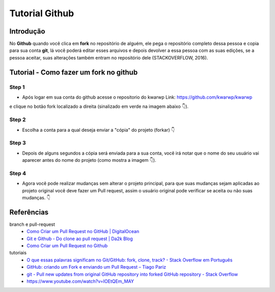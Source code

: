 .. Kwarwp documentation master file, created by
   sphinx-quickstart on Mon Jul 27 10:30:56 2020.
   You can adapt this file completely to your liking, but it should at least
   contain the root `toctree` directive.

Tutorial Github 
===============

Introdução
-----------

No **Github** quando você clica em **fork** no repositório de alguém, ele pega o repositório completo dessa pessoa e copia para sua conta **git**, lá você poderá editar esses arquivos e depois devolver a essa pessoa com as suas edições, se a pessoa aceitar, suas alterações também entram no repositório dele (STACKOVERFLOW, 2016).

Tutorial - Como fazer um fork no github
-----------------------------------------

Step 1
^^^^^^
- Após logar em sua conta do github acesse o repositorio do kwarwp Link: https://github.com/kwarwp/kwarwp
e clique no botão fork localizado a direita (sinalizado em verde na imagem abaixo 👇). 

.. image:: https://i.imgur.com/pOjo09B.png
   :height: 500
   :width: 900
   :scale: 50
   :alt: Iniciando um fork
   :align: center

Step 2
^^^^^^
- Escolha a conta para a qual deseja enviar a "cópia" do projeto (forkar) 👇

.. image:: https://i.imgur.com/VWNgaRA.png
   :height: 500
   :width: 900
   :scale: 50
   :alt: Escolha a conta
   :align: center

Step 3
^^^^^^

- Depois de alguns segundos a cópia será enviada para a sua conta, você irá notar que o nome do seu usuário vai aparecer antes do nome do projeto (como mostra a imagem 👇).

.. image:: https://i.imgur.com/dmN41Xe.png
   :height: 500
   :width: 900
   :scale: 50
   :alt: Executando um fork
   :align: center

Step 4
^^^^^^

- Agora você pode realizar mudanças sem alterar o projeto principal, para que suas mudanças sejam aplicadas ao projeto original você deve fazer um Pull request, assim o usuário original pode verificar se aceita ou não suas mudanças. 👇

.. image:: https://i.imgur.com/c5yqMti.png
   :height: 500
   :width: 900
   :scale: 50
   :alt: Pedindo um pul-request
   :align: center

 
Referências
-----------

branch e pull-request
    - `Como Criar um Pull Request no GitHub | DigitalOcean <https://www.digitalocean.com/community/tutorials/como-criar-um-pull-request-no-github-pt>`_
    - `Git e Github - Do clone ao pull request | Da2k Blog <https://blog.da2k.com.br/2015/02/04/git-e-github-do-clone-ao-pull-request/>`_
    - `Como Criar um Pull Request no Github <https://terminalroot.com.br/2017/12/como-criar-um-pull-request-no-github.html>`_
tutoriais
    - `O que essas palavras significam no Git/GitHub: fork, clone, track? - Stack Overflow em Português <https://pt.stackoverflow.com/questions/143458/o-que-essas-palavras-significam-no-git-github-fork-clone-track>`_
    - `GitHub: criando um Fork e enviando um Pull Request – Tiago Pariz <https://blog.tiagopariz.com/github-criando-um-fork-e-enviando-um-pull-request/>`_
    - `git - Pull new updates from original GitHub repository into forked GitHub repository - Stack Overflow <https://stackoverflow.com/questions/3903817/pull-new-updates-from-original-github-repository-into-forked-github-repository>`_
    - https://www.youtube.com/watch?v=IOEtQEm_MAY

